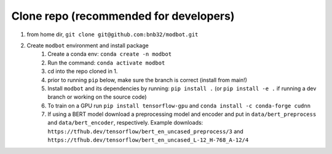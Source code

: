 Clone repo (recommended for developers)
---------------------------------------

1. from home dir, ``git clone git@github.com:bnb32/modbot.git``

2. Create ``modbot`` environment and install package
    1) Create a conda env: ``conda create -n modbot``
    2) Run the command: ``conda activate modbot``
    3) cd into the repo cloned in 1.
    4) prior to running ``pip`` below, make sure the branch is correct (install
       from main!)
    5) Install ``modbot`` and its dependencies by running:
       ``pip install .`` (or ``pip install -e .`` if running a dev branch
       or working on the source code)
    6) To train on a GPU run ``pip install tensorflow-gpu`` and
       ``conda install -c conda-forge cudnn``
    7) If using a BERT model download a preprocessing model and encoder and put
       in ``data/bert_preprocess`` and ``data/bert_encoder``, respectively.
       Example downloads: ``https://tfhub.dev/tensorflow/bert_en_uncased_preprocess/3``
       and ``https://tfhub.dev/tensorflow/bert_en_uncased_L-12_H-768_A-12/4``